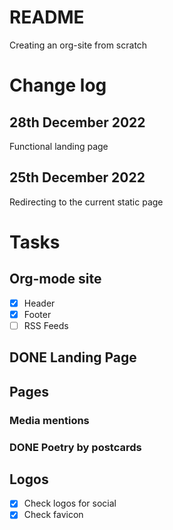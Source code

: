 * README
Creating an org-site from scratch
* Change log
** 28th December 2022
Functional landing page
** 25th December 2022
Redirecting to the current static page
* Tasks
** Org-mode site
- [X] Header
- [X] Footer
- [ ] RSS Feeds
** DONE Landing Page
CLOSED: [2022-12-28 Wed 18:12]
** Pages
***  Media mentions
*** DONE Poetry by postcards
CLOSED: [2023-01-15 Sun 23:03]
** Logos
- [X] Check logos for social
- [X] Check favicon
